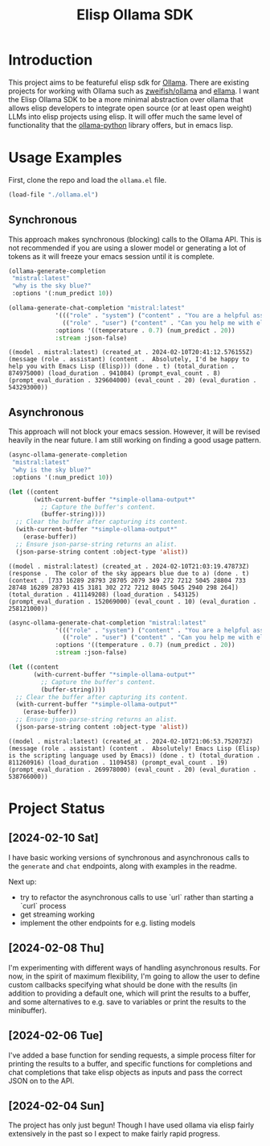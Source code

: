#+TITLE: Elisp Ollama SDK

* Introduction

This project aims to be featureful elisp sdk for [[https://ollama.ai/][Ollama]]. There are existing projects for working with Ollama such as [[https://github.com/zweifisch/ollama][zweifish/ollama]] and [[https://github.com/s-kostyaev/ellama][ellama]]. I want the Elisp Ollama SDK to be a more minimal abstraction over ollama that allows elisp developers to integrate open source (or at least open weight) LLMs into elisp projects using elisp. It will offer much the same level of functionality that the [[https://github.com/ollama/ollama-python][ollama-python]] library offers, but in emacs lisp.

* Usage Examples
First, clone the repo and load the ~ollama.el~ file.
#+begin_src emacs-lisp :session ollamatest
(load-file "./ollama.el")
#+end_src

#+RESULTS:
: t

** Synchronous
This approach makes synchronous (blocking) calls to the Ollama API. This is not recommended if you are using a slower model or generating a lot of tokens as it will freeze your emacs session until it is complete.


#+begin_src emacs-lisp
(ollama-generate-completion
 "mistral:latest"
 "why is the sky blue?"
 :options '(:num_predict 10))
#+end_src


#+RESULTS:
: ((model . mistral:latest) (created_at . 2024-02-10T20:38:06.174459Z) (response .  The color of the sky appears blue due to a) (done . t) (context . [733 16289 28793 28705 2079 349 272 7212 5045 28804 733 28748 16289 28793 415 3181 302 272 7212 8045 5045 2940 298 264]) (total_duration . 602225083) (load_duration . 3763667) (prompt_eval_count . 15) (prompt_eval_duration . 338273000) (eval_count . 10) (eval_duration . 259223000))


#+begin_src emacs-lisp
(ollama-generate-chat-completion "mistral:latest"
             '((("role" . "system") ("content" . "You are a helpful assistant."))
               (("role" . "user") ("content" . "Can you help me with elisp programming?")))
             :options '((temperature . 0.7) (num_predict . 20))
             :stream :json-false)

#+end_src

: ((model . mistral:latest) (created_at . 2024-02-10T20:41:12.576155Z) (message (role . assistant) (content .  Absolutely, I'd be happy to help you with Emacs Lisp (Elisp))) (done . t) (total_duration . 874975000) (load_duration . 941084) (prompt_eval_count . 8) (prompt_eval_duration . 329604000) (eval_count . 20) (eval_duration . 543293000))

** Asynchronous
This approach will not block your emacs session. However, it will be revised heavily in the near future. I am still working on finding a good usage pattern.

#+begin_src emacs-lisp
(async-ollama-generate-completion
 "mistral:latest"
 "why is the sky blue?"
 :options '(:num_predict 10))

  #+end_src


#+begin_src emacs-lisp
(let ((content
       (with-current-buffer "*simple-ollama-output*"
         ;; Capture the buffer's content.
         (buffer-string))))
  ;; Clear the buffer after capturing its content.
  (with-current-buffer "*simple-ollama-output*"
    (erase-buffer))
  ;; Ensure json-parse-string returns an alist.
  (json-parse-string content :object-type 'alist))
#+end_src

: ((model . mistral:latest) (created_at . 2024-02-10T21:03:19.47873Z) (response .  The color of the sky appears blue due to a) (done . t) (context . [733 16289 28793 28705 2079 349 272 7212 5045 28804 733 28748 16289 28793 415 3181 302 272 7212 8045 5045 2940 298 264]) (total_duration . 411149208) (load_duration . 543125) (prompt_eval_duration . 152069000) (eval_count . 10) (eval_duration . 258121000))


#+begin_src emacs-lisp
(async-ollama-generate-chat-completion "mistral:latest"
             '((("role" . "system") ("content" . "You are a helpful assistant."))
               (("role" . "user") ("content" . "Can you help me with elisp programming?")))
             :options '((temperature . 0.7) (num_predict . 20))
             :stream :json-false)
  #+end_src


#+begin_src emacs-lisp
(let ((content
       (with-current-buffer "*simple-ollama-output*"
         ;; Capture the buffer's content.
         (buffer-string))))
  ;; Clear the buffer after capturing its content.
  (with-current-buffer "*simple-ollama-output*"
    (erase-buffer))
  ;; Ensure json-parse-string returns an alist.
  (json-parse-string content :object-type 'alist))
#+end_src

: ((model . mistral:latest) (created_at . 2024-02-10T21:06:53.752073Z) (message (role . assistant) (content .  Absolutely! Emacs Lisp (Elisp) is the scripting language used by Emacs)) (done . t) (total_duration . 811260916) (load_duration . 1109458) (prompt_eval_count . 19) (prompt_eval_duration . 269978000) (eval_count . 20) (eval_duration . 538766000))

* Project Status
** [2024-02-10 Sat]
I have basic working versions of synchronous and asynchronous calls to the ~generate~ and ~chat~ endpoints, along with examples in the readme.

Next up:
- try to refactor the asynchronous calls to use `url` rather than starting a `curl` process
- get streaming working
- implement the other endpoints for e.g. listing models
** [2024-02-08 Thu]
I'm experimenting with different ways of handling asynchronous results. For now, in the spirit of maximum flexibility, I'm going to allow the user to define custom callbacks specifying what should be done with the results (in addition to providing a default one, which will print the results to a buffer, and some alternatives to e.g. save to variables or print the results to the minibuffer).
** [2024-02-06 Tue]
I've added a base function for sending requests, a simple process filter for printing the results to a buffer, and specific functions for completions and chat completions that take elisp objects as inputs and pass the correct JSON on to the API. 
** [2024-02-04 Sun]
The project has only just begun! Though I have used ollama via elisp fairly extensively in the past so I expect to make fairly rapid progress.
